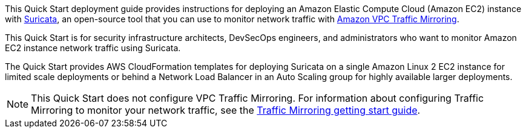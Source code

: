 // Replace the content in <>
// Identify your target audience and explain how/why they would use this Quick Start.
//Avoid borrowing text from third-party websites (copying text from AWS service documentation is fine). Also, avoid marketing-speak, focusing instead on the technical aspect.

This Quick Start deployment guide provides instructions for deploying an Amazon Elastic Compute Cloud 
(Amazon EC2) instance with https://suricata.io/[Suricata^], an open-source tool that you can use to monitor network traffic with https://docs.aws.amazon.com/vpc/latest/mirroring/what-is-traffic-mirroring.html[Amazon VPC Traffic Mirroring^]. 

This Quick Start is for security infrastructure architects, DevSecOps engineers, and administrators 
who want to monitor Amazon EC2 instance network traffic using Suricata.

The Quick Start provides AWS CloudFormation templates for deploying Suricata on a single Amazon Linux 2 EC2 instance for limited scale deployments or behind a Network Load Balancer in an Auto Scaling group for highly available larger deployments.

NOTE: This Quick Start does not configure VPC Traffic Mirroring. For information about configuring Traffic Mirroring to monitor your network traffic, see the  
https://docs.aws.amazon.com/vpc/latest/mirroring/traffic-mirroring-getting-started.html[Traffic Mirroring getting start guide^].